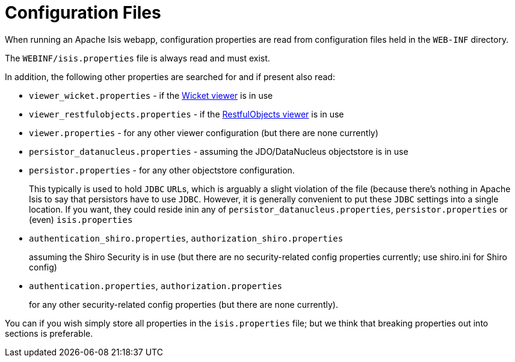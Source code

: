 [[_rg_runtime_configuration-files]]
= Configuration Files
:Notice: Licensed to the Apache Software Foundation (ASF) under one or more contributor license agreements. See the NOTICE file distributed with this work for additional information regarding copyright ownership. The ASF licenses this file to you under the Apache License, Version 2.0 (the "License"); you may not use this file except in compliance with the License. You may obtain a copy of the License at. http://www.apache.org/licenses/LICENSE-2.0 . Unless required by applicable law or agreed to in writing, software distributed under the License is distributed on an "AS IS" BASIS, WITHOUT WARRANTIES OR  CONDITIONS OF ANY KIND, either express or implied. See the License for the specific language governing permissions and limitations under the License.
:_basedir: ../
:_imagesdir: images/


When running an Apache Isis webapp, configuration properties are read from configuration files held in the `WEB-INF` directory.

The `WEBINF/isis.properties` file is always read and must exist.

In addition, the following other properties are searched for and if present also read:

* `viewer_wicket.properties` - if the xref:ugvw.adoc[Wicket viewer] is in use

* `viewer_restfulobjects.properties` - if the xref:ugvro.adoc[RestfulObjects viewer] is in use

* `viewer.properties` - for any other viewer configuration (but there are none currently)

* `persistor_datanucleus.properties` - assuming the JDO/DataNucleus objectstore is in use

* `persistor.properties` - for any other objectstore configuration.  +
+
This typically is used to hold `JDBC` ``URL``s, which is arguably a slight violation of the file (because there's nothing in Apache Isis to say that persistors have to use `JDBC`.  However, it is generally convenient to put these `JDBC` settings into a single location.  If you want, they could reside inin any of `persistor_datanucleus.properties`, `persistor.properties` or (even) `isis.properties`

* `authentication_shiro.properties`, `authorization_shiro.properties`
+
assuming the Shiro Security is in use (but there are no security-related config properties currently; use shiro.ini for Shiro config)

* `authentication.properties`, `authorization.properties` +
+
for any other security-related config properties (but there are none currently).

You can if you wish simply store all properties in the `isis.properties` file; but we think that breaking properties out into sections is preferable.






